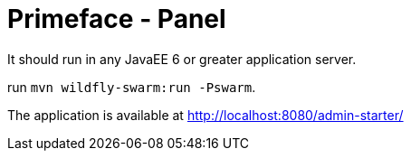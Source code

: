 = Primeface - Panel

It should run in any JavaEE 6 or greater application server.

run `mvn wildfly-swarm:run -Pswarm`.

The application is available at http://localhost:8080/admin-starter/
